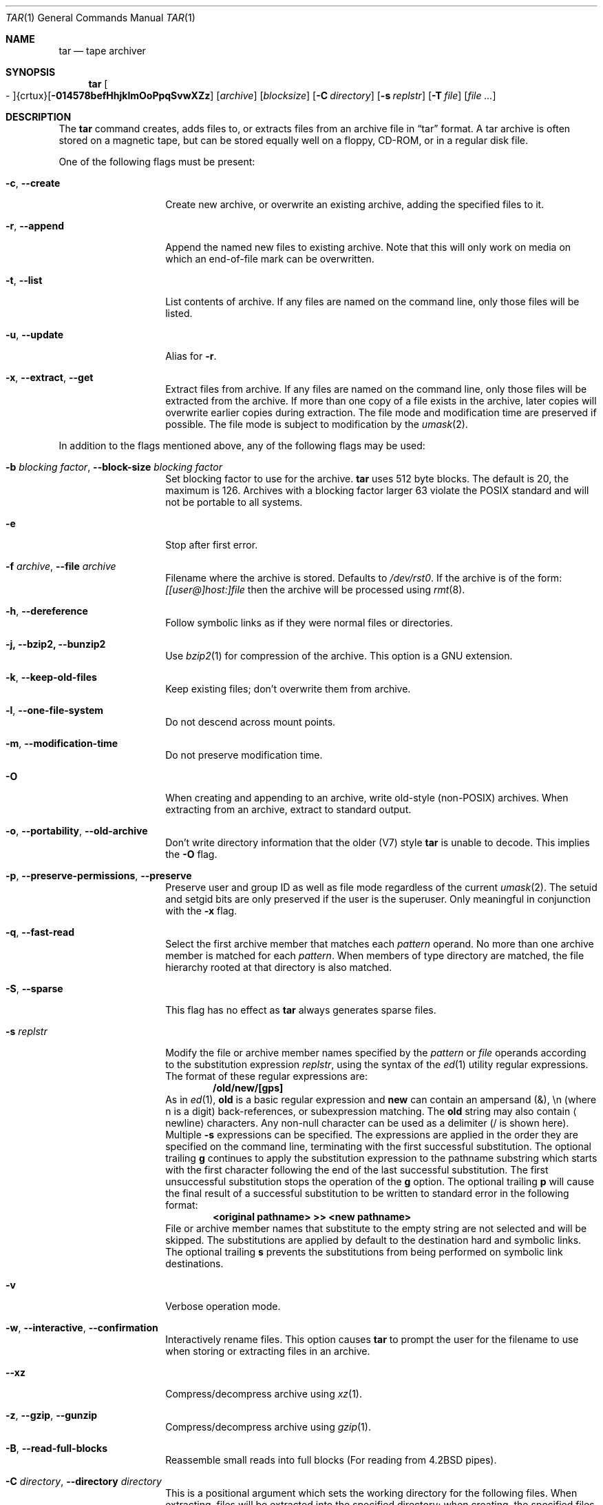 .\" $NetBSD: tar.1,v 1.32.2.1 2012/04/17 00:01:37 yamt Exp $
.\"
.\" Copyright (c) 1996 SigmaSoft, Th. Lockert
.\" All rights reserved.
.\"
.\" Redistribution and use in source and binary forms, with or without
.\" modification, are permitted provided that the following conditions
.\" are met:
.\" 1. Redistributions of source code must retain the above copyright
.\"    notice, this list of conditions and the following disclaimer.
.\" 2. Redistributions in binary form must reproduce the above copyright
.\"    notice, this list of conditions and the following disclaimer in the
.\"    documentation and/or other materials provided with the distribution.
.\"
.\" THIS SOFTWARE IS PROVIDED BY THE AUTHOR ``AS IS'' AND ANY EXPRESS OR
.\" IMPLIED WARRANTIES, INCLUDING, BUT NOT LIMITED TO, THE IMPLIED WARRANTIES
.\" OF MERCHANTABILITY AND FITNESS FOR A PARTICULAR PURPOSE ARE DISCLAIMED.
.\" IN NO EVENT SHALL THE AUTHOR BE LIABLE FOR ANY DIRECT, INDIRECT,
.\" INCIDENTAL, SPECIAL, EXEMPLARY, OR CONSEQUENTIAL DAMAGES (INCLUDING, BUT
.\" NOT LIMITED TO, PROCUREMENT OF SUBSTITUTE GOODS OR SERVICES; LOSS OF USE,
.\" DATA, OR PROFITS; OR BUSINESS INTERRUPTION) HOWEVER CAUSED AND ON ANY
.\" THEORY OF LIABILITY, WHETHER IN CONTRACT, STRICT LIABILITY, OR TORT
.\" (INCLUDING NEGLIGENCE OR OTHERWISE) ARISING IN ANY WAY OUT OF THE USE OF
.\" THIS SOFTWARE, EVEN IF ADVISED OF THE POSSIBILITY OF SUCH DAMAGE.
.\"
.\"	OpenBSD: tar.1,v 1.28 2000/11/09 23:58:56 aaron Exp
.\"
.Dd June 18, 2011
.Dt TAR 1
.Os
.Sh NAME
.Nm tar
.Nd tape archiver
.Sh SYNOPSIS
.Nm tar
.Sm off
.Oo \&- Oc {crtux} Op Fl 014578befHhjklmOoPpqSvwXZz
.Sm on
.Op Ar archive
.Op Ar blocksize
.\" XXX how to do this right?
.Op Fl C Ar directory
.Op Fl s Ar replstr
.Op Fl T Ar file
.Op Ar file ...
.Sh DESCRIPTION
The
.Nm
command creates, adds files to, or extracts files from an
archive file in
.Dq tar
format.
A tar archive is often stored on a magnetic tape, but can be
stored equally well on a floppy, CD-ROM, or in a regular disk file.
.Pp
One of the following flags must be present:
.Bl -tag -width Ar
.It Fl c , Fl Fl create
Create new archive, or overwrite an existing archive,
adding the specified files to it.
.It Fl r , Fl Fl append
Append the named new files to existing archive.
Note that this will only work on media on which an end-of-file mark
can be overwritten.
.It Fl t , Fl Fl list
List contents of archive.
If any files are named on the
command line, only those files will be listed.
.It Fl u , Fl Fl update
Alias for
.Fl r .
.It Fl x , Fl Fl extract , Fl Fl get
Extract files from archive.
If any files are named on the
command line, only those files will be extracted from the
archive.
If more than one copy of a file exists in the
archive, later copies will overwrite earlier copies during
extraction.
The file mode and modification time are preserved
if possible.
The file mode is subject to modification by the
.Xr umask 2 .
.El
.Pp
In addition to the flags mentioned above, any of the following
flags may be used:
.Bl -tag -width Ar
.It Fl b Ar "blocking factor" , Fl Fl block-size Ar "blocking factor"
Set blocking factor to use for the archive.
.Nm
uses 512 byte blocks.
The default is 20, the maximum is 126.
Archives with a blocking factor larger 63 violate the
.Tn POSIX
standard and will not be portable to all systems.
.It Fl e
Stop after first error.
.It Fl f Ar archive , Fl Fl file Ar archive
Filename where the archive is stored.
Defaults to
.Pa /dev/rst0 .
If the archive is of the form:
.Ar [[user@]host:]file
then the archive will be processed using
.Xr rmt 8 .
.It Fl h , Fl Fl dereference
Follow symbolic links as if they were normal files
or directories.
.It Fl j, Fl Fl bzip2, Fl Fl bunzip2
Use
.Xr bzip2 1
for compression of the archive.
This option is a GNU extension.
.It Fl k , Fl Fl keep-old-files
Keep existing files; don't overwrite them from archive.
.It Fl l , Fl Fl one-file-system
Do not descend across mount points.
.\" should be '-X'
.It Fl m , Fl Fl modification-time
Do not preserve modification time.
.It Fl O
When creating and appending to an archive, write old-style (non-POSIX) archives.
When extracting from an archive, extract to standard output.
.It Fl o , Fl Fl portability , Fl Fl old-archive
Don't write directory information that the older (V7) style
.Nm
is unable to decode.
This implies the
.Fl O
flag.
.It Fl p , Fl Fl preserve-permissions , Fl Fl preserve
Preserve user and group ID as well as file mode regardless of
the current
.Xr umask 2 .
The setuid and setgid bits are only preserved if the user is
the superuser.
Only meaningful in conjunction with the
.Fl x
flag.
.It Fl q , Fl Fl fast-read
Select the first archive member that matches each
.Ar pattern
operand.
No more than one archive member is matched for each
.Ar pattern .
When members of type directory are matched, the file hierarchy rooted at that
directory is also matched.
.It Fl S , Fl Fl sparse
This flag has no effect as
.Nm
always generates sparse files.
.It Fl s Ar replstr
Modify the file or archive member names specified by the
.Ar pattern
or
.Ar file
operands according to the substitution expression
.Ar replstr ,
using the syntax of the
.Xr ed 1
utility regular expressions.
The format of these regular expressions are:
.Dl /old/new/[gps]
As in
.Xr ed 1 ,
.Cm old
is a basic regular expression and
.Cm new
can contain an ampersand (\*[Am]), \en (where n is a digit) back-references,
or subexpression matching.
The
.Cm old
string may also contain
.Aq Dv newline
characters.
Any non-null character can be used as a delimiter (/ is shown here).
Multiple
.Fl s
expressions can be specified.
The expressions are applied in the order they are specified on the
command line, terminating with the first successful substitution.
The optional trailing
.Cm g
continues to apply the substitution expression to the pathname substring
which starts with the first character following the end of the last successful
substitution.
The first unsuccessful substitution stops the operation of the
.Cm g
option.
The optional trailing
.Cm p
will cause the final result of a successful substitution to be written to
.Dv standard error
in the following format:
.Dl \*[Lt]original pathname\*[Gt] \*[Gt]\*[Gt] \*[Lt]new pathname\*[Gt]
File or archive member names that substitute to the empty string
are not selected and will be skipped.
The substitutions are applied by default to the destination hard and symbolic
links.
The optional trailing
.Cm s
prevents the substitutions from being performed on symbolic link destinations.
.It Fl v
Verbose operation mode.
.It Fl w , Fl Fl interactive , Fl Fl confirmation
Interactively rename files.
This option causes
.Nm
to prompt the user for the filename to use when storing or
extracting files in an archive.
.It Fl Fl xz
Compress/decompress archive using 
.Xr xz 1 .
.It Fl z , Fl Fl gzip , Fl Fl gunzip
Compress/decompress archive using
.Xr gzip 1 .
.It Fl B , Fl Fl read-full-blocks
Reassemble small reads into full blocks (For reading from 4.2BSD pipes).
.It Fl C Ar directory , Fl Fl directory Ar directory
This is a positional argument which sets the working directory for the
following files.
When extracting, files will be extracted into
the specified directory; when creating, the specified files will be matched
from the directory.
This argument and its parameter may also appear in a file list specified by
.Fl T .
.It Fl H
Only follow symlinks given on command line.
.Pp
Note SysVr3/i386 picked up ISC/SCO UNIX compatibility which implemented
.Dq Fl F Ar file
which was defined as obtaining a list of command line switches and files
on which to operate from the specified file,
but SunOS-5 uses
.Dq Fl I Ar file
because they use
.Sq Fl F
to mean something else.
We might someday provide SunOS-5 compatibility
but it makes little sense to confuse things with ISC/SCO compatibility.
.\".It Fl L
.\"Do not follow any symlinks (do the opposite of
.\".Fl h ).
.It Fl P , Fl Fl absolute-paths
Do not strip leading slashes
.Pq Sq /
from pathnames.
The default is to strip leading slashes.
.It Fl T Ar file , Fl Fl files-from Ar file
Read the names of files to archive or extract from the given file, one
per line.
A line may also specify the positional argument
.Dq Fl C Ar directory .
.It Fl X Ar file , Fl Fl exclude-from Ar file
Exclude files matching the shell glob patterns listed in the given file.
.\" exclude should be '-E' and '-X' should be one-file-system
.Pp
Note that it would be more standard to use this option to mean ``do not
cross filesystem mount points.''
.It Fl Z , Fl Fl compress , Fl Fl uncompress
Compress archive using compress.
.It Fl Fl strict
Do not enable GNU tar extensions such as long filenames and long link names.
.It Fl Fl atime-preserve
Preserve file access times.
.It Fl Fl chroot
.Fn chroot
to the current directory before extracting files.
Use with
.Fl x
and
.Fl h
to make absolute symlinks relative to the current directory.
.It Fl Fl unlink
Ignored, only accepted for compatibility with other
.Nm
implementations.
.Nm
always unlinks files before creating them.
.It Fl Fl use-compress-program Ar program
Use the named program as the program to decompress the input.
.It Fl Fl force-local
Do not interpret filenames that contain a
.Sq \&:
as remote files.
.It Fl Fl insecure
Normally
.Nm
ignores filenames that contain
.Dq ..
as a path component.
With this option, files that contain
.Dq ..
can be processed.
.It Fl Fl no-recursion
Cause files of type directory being copied or archived, or archive members of
type directory being extracted, to match only the directory file or archive
member and not the file hierarchy rooted at the directory.
.El
.Pp
The options
.Op Fl 014578
can be used to select one of the compiled-in backup devices,
.Pa /dev/rstN .
.Sh FILES
.Bl -tag -width "/dev/rst0"
.It Pa /dev/rst0
default archive name
.El
.Sh DIAGNOSTICS
.Nm
will exit with one of the following values:
.Bl -tag -width 2n
.It 0
All files were processed successfully.
.It 1
An error occurred.
.El
.Pp
Whenever
.Nm
cannot create a file or a link when extracting an archive or cannot
find a file while writing an archive, or cannot preserve the user
ID, group ID, file mode, or access and modification times when the
.Fl p
option is specified, a diagnostic message is written to standard
error and a non-zero exit value will be returned, but processing
will continue.
In the case where
.Nm
cannot create a link to a file,
.Nm
will not create a second copy of the file.
.Pp
If the extraction of a file from an archive is prematurely terminated
by a signal or error,
.Nm
may have only partially extracted the file the user wanted.
Additionally, the file modes of extracted files and directories may
have incorrect file bits, and the modification and access times may
be wrong.
.Pp
If the creation of an archive is prematurely terminated by a signal
or error,
.Nm
may have only partially created the archive which may violate the
specific archive format specification.
.Sh SEE ALSO
.Xr cpio 1 ,
.Xr pax 1
.Sh HISTORY
A
.Nm
command first appeared in
.At v7 .
.Sh AUTHORS
Keith Muller at the University of California, San Diego.
